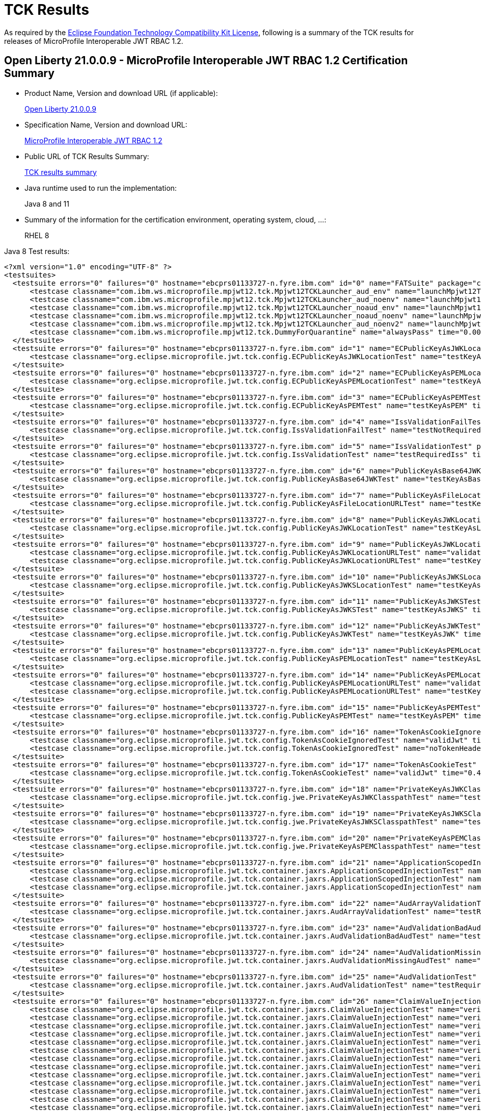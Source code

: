 :page-layout: certification
= TCK Results

As required by the https://www.eclipse.org/legal/tck.php[Eclipse Foundation Technology Compatibility Kit License], following is a summary of the TCK results for releases of MicroProfile Interoperable JWT RBAC 1.2.

== Open Liberty 21.0.0.9 - MicroProfile Interoperable JWT RBAC 1.2 Certification Summary

* Product Name, Version and download URL (if applicable):
+
https://repo1.maven.org/maven2/io/openliberty/openliberty-runtime/21.0.0.9/openliberty-runtime-21.0.0.9.zip[Open Liberty 21.0.0.9]

* Specification Name, Version and download URL:
+
link:https://download.eclipse.org/microprofile/microprofile-jwt-auth-1.2/microprofile-jwt-auth-spec-1.2.html[MicroProfile Interoperable JWT RBAC 1.2]

* Public URL of TCK Results Summary:
+
link:TCKResults.html[TCK results summary]

* Java runtime used to run the implementation:
+
Java 8 and 11

* Summary of the information for the certification environment, operating system, cloud, ...:
+
RHEL 8

Java 8 Test results:

[source,xml]
----
<?xml version="1.0" encoding="UTF-8" ?>
<testsuites>
  <testsuite errors="0" failures="0" hostname="ebcprs01133727-n.fyre.ibm.com" id="0" name="FATSuite" package="com.ibm.ws.microprofile.mpjwt12.tck" tests="6" time="547.883" timestamp="2021-08-28T17:16:49">
      <testcase classname="com.ibm.ws.microprofile.mpjwt12.tck.Mpjwt12TCKLauncher_aud_env" name="launchMpjwt12TCKLauncher_aud_env" time="193.52" />
      <testcase classname="com.ibm.ws.microprofile.mpjwt12.tck.Mpjwt12TCKLauncher_aud_noenv" name="launchMpjwt12TCKLauncher_aud_noenv" time="108.51" />
      <testcase classname="com.ibm.ws.microprofile.mpjwt12.tck.Mpjwt12TCKLauncher_noaud_env" name="launchMpjwt12TCKLauncher_noaud_env" time="40.09" />
      <testcase classname="com.ibm.ws.microprofile.mpjwt12.tck.Mpjwt12TCKLauncher_noaud_noenv" name="launchMpjwt12TCKLauncher_noaud_noenv" time="47.812" />
      <testcase classname="com.ibm.ws.microprofile.mpjwt12.tck.Mpjwt12TCKLauncher_aud_noenv2" name="launchMpjwt12TCKLauncher_aud_noenv2" time="35.826" />
      <testcase classname="com.ibm.ws.microprofile.mpjwt12.tck.DummyForQuarantine" name="alwaysPass" time="0.001" />
  </testsuite>
  <testsuite errors="0" failures="0" hostname="ebcprs01133727-n.fyre.ibm.com" id="1" name="ECPublicKeyAsJWKLocationTest" package="org.eclipse.microprofile.jwt.tck.config" tests="1" time="0.562" timestamp="28 Aug 2021 17:22:40 GMT">
      <testcase classname="org.eclipse.microprofile.jwt.tck.config.ECPublicKeyAsJWKLocationTest" name="testKeyAsLocation" time="0.562" />
  </testsuite>
  <testsuite errors="0" failures="0" hostname="ebcprs01133727-n.fyre.ibm.com" id="2" name="ECPublicKeyAsPEMLocationTest" package="org.eclipse.microprofile.jwt.tck.config" tests="1" time="0.296" timestamp="28 Aug 2021 17:22:40 GMT">
      <testcase classname="org.eclipse.microprofile.jwt.tck.config.ECPublicKeyAsPEMLocationTest" name="testKeyAsLocationResource" time="0.296" />
  </testsuite>
  <testsuite errors="0" failures="0" hostname="ebcprs01133727-n.fyre.ibm.com" id="3" name="ECPublicKeyAsPEMTest" package="org.eclipse.microprofile.jwt.tck.config" tests="1" time="0.297" timestamp="28 Aug 2021 17:22:40 GMT">
      <testcase classname="org.eclipse.microprofile.jwt.tck.config.ECPublicKeyAsPEMTest" name="testKeyAsPEM" time="0.297" />
  </testsuite>
  <testsuite errors="0" failures="0" hostname="ebcprs01133727-n.fyre.ibm.com" id="4" name="IssValidationFailTest" package="org.eclipse.microprofile.jwt.tck.config" tests="1" time="6.811" timestamp="28 Aug 2021 17:24:54 GMT">
      <testcase classname="org.eclipse.microprofile.jwt.tck.config.IssValidationFailTest" name="testNotRequiredIssMismatchFailure" time="6.811" />
  </testsuite>
  <testsuite errors="0" failures="0" hostname="ebcprs01133727-n.fyre.ibm.com" id="5" name="IssValidationTest" package="org.eclipse.microprofile.jwt.tck.config" tests="1" time="3.514" timestamp="28 Aug 2021 17:23:42 GMT">
      <testcase classname="org.eclipse.microprofile.jwt.tck.config.IssValidationTest" name="testRequiredIss" time="3.514" />
  </testsuite>
  <testsuite errors="0" failures="0" hostname="ebcprs01133727-n.fyre.ibm.com" id="6" name="PublicKeyAsBase64JWKTest" package="org.eclipse.microprofile.jwt.tck.config" tests="1" time="0.376" timestamp="28 Aug 2021 17:22:40 GMT">
      <testcase classname="org.eclipse.microprofile.jwt.tck.config.PublicKeyAsBase64JWKTest" name="testKeyAsBase64JWK" time="0.376" />
  </testsuite>
  <testsuite errors="0" failures="0" hostname="ebcprs01133727-n.fyre.ibm.com" id="7" name="PublicKeyAsFileLocationURLTest" package="org.eclipse.microprofile.jwt.tck.config" tests="1" time="0.400" timestamp="28 Aug 2021 17:22:40 GMT">
      <testcase classname="org.eclipse.microprofile.jwt.tck.config.PublicKeyAsFileLocationURLTest" name="testKeyAsLocationUrl" time="0.400" />
  </testsuite>
  <testsuite errors="0" failures="0" hostname="ebcprs01133727-n.fyre.ibm.com" id="8" name="PublicKeyAsJWKLocationTest" package="org.eclipse.microprofile.jwt.tck.config" tests="1" time="0.389" timestamp="28 Aug 2021 17:22:40 GMT">
      <testcase classname="org.eclipse.microprofile.jwt.tck.config.PublicKeyAsJWKLocationTest" name="testKeyAsLocation" time="0.389" />
  </testsuite>
  <testsuite errors="0" failures="0" hostname="ebcprs01133727-n.fyre.ibm.com" id="9" name="PublicKeyAsJWKLocationURLTest" package="org.eclipse.microprofile.jwt.tck.config" tests="2" time="14.517" timestamp="28 Aug 2021 17:25:54 GMT">
      <testcase classname="org.eclipse.microprofile.jwt.tck.config.PublicKeyAsJWKLocationURLTest" name="validateLocationUrlContents" time="7.456" />
      <testcase classname="org.eclipse.microprofile.jwt.tck.config.PublicKeyAsJWKLocationURLTest" name="testKeyAsLocationUrl" time="7.061" />
  </testsuite>
  <testsuite errors="0" failures="0" hostname="ebcprs01133727-n.fyre.ibm.com" id="10" name="PublicKeyAsJWKSLocationTest" package="org.eclipse.microprofile.jwt.tck.config" tests="1" time="0.453" timestamp="28 Aug 2021 17:22:40 GMT">
      <testcase classname="org.eclipse.microprofile.jwt.tck.config.PublicKeyAsJWKSLocationTest" name="testKeyAsLocation" time="0.453" />
  </testsuite>
  <testsuite errors="0" failures="0" hostname="ebcprs01133727-n.fyre.ibm.com" id="11" name="PublicKeyAsJWKSTest" package="org.eclipse.microprofile.jwt.tck.config" tests="1" time="0.405" timestamp="28 Aug 2021 17:22:40 GMT">
      <testcase classname="org.eclipse.microprofile.jwt.tck.config.PublicKeyAsJWKSTest" name="testKeyAsJWKS" time="0.405" />
  </testsuite>
  <testsuite errors="0" failures="0" hostname="ebcprs01133727-n.fyre.ibm.com" id="12" name="PublicKeyAsJWKTest" package="org.eclipse.microprofile.jwt.tck.config" tests="1" time="0.426" timestamp="28 Aug 2021 17:22:40 GMT">
      <testcase classname="org.eclipse.microprofile.jwt.tck.config.PublicKeyAsJWKTest" name="testKeyAsJWK" time="0.426" />
  </testsuite>
  <testsuite errors="0" failures="0" hostname="ebcprs01133727-n.fyre.ibm.com" id="13" name="PublicKeyAsPEMLocationTest" package="org.eclipse.microprofile.jwt.tck.config" tests="1" time="11.225" timestamp="28 Aug 2021 17:22:40 GMT">
      <testcase classname="org.eclipse.microprofile.jwt.tck.config.PublicKeyAsPEMLocationTest" name="testKeyAsLocationResource" time="11.225" />
  </testsuite>
  <testsuite errors="0" failures="0" hostname="ebcprs01133727-n.fyre.ibm.com" id="14" name="PublicKeyAsPEMLocationURLTest" package="org.eclipse.microprofile.jwt.tck.config" tests="2" time="1.012" timestamp="28 Aug 2021 17:22:40 GMT">
      <testcase classname="org.eclipse.microprofile.jwt.tck.config.PublicKeyAsPEMLocationURLTest" name="validateLocationUrlContents" time="0.358" />
      <testcase classname="org.eclipse.microprofile.jwt.tck.config.PublicKeyAsPEMLocationURLTest" name="testKeyAsLocationUrl" time="0.654" />
  </testsuite>
  <testsuite errors="0" failures="0" hostname="ebcprs01133727-n.fyre.ibm.com" id="15" name="PublicKeyAsPEMTest" package="org.eclipse.microprofile.jwt.tck.config" tests="1" time="0.362" timestamp="28 Aug 2021 17:22:40 GMT">
      <testcase classname="org.eclipse.microprofile.jwt.tck.config.PublicKeyAsPEMTest" name="testKeyAsPEM" time="0.362" />
  </testsuite>
  <testsuite errors="0" failures="0" hostname="ebcprs01133727-n.fyre.ibm.com" id="16" name="TokenAsCookieIgnoredTest" package="org.eclipse.microprofile.jwt.tck.config" tests="2" time="0.760" timestamp="28 Aug 2021 17:22:40 GMT">
      <testcase classname="org.eclipse.microprofile.jwt.tck.config.TokenAsCookieIgnoredTest" name="validJwt" time="0.256" />
      <testcase classname="org.eclipse.microprofile.jwt.tck.config.TokenAsCookieIgnoredTest" name="noTokenHeaderSetToCookie" time="0.504" />
  </testsuite>
  <testsuite errors="0" failures="0" hostname="ebcprs01133727-n.fyre.ibm.com" id="17" name="TokenAsCookieTest" package="org.eclipse.microprofile.jwt.tck.config" tests="1" time="0.420" timestamp="28 Aug 2021 17:22:40 GMT">
      <testcase classname="org.eclipse.microprofile.jwt.tck.config.TokenAsCookieTest" name="validJwt" time="0.420" />
  </testsuite>
  <testsuite errors="0" failures="0" hostname="ebcprs01133727-n.fyre.ibm.com" id="18" name="PrivateKeyAsJWKClasspathTest" package="org.eclipse.microprofile.jwt.tck.config.jwe" tests="1" time="0.389" timestamp="28 Aug 2021 17:22:40 GMT">
      <testcase classname="org.eclipse.microprofile.jwt.tck.config.jwe.PrivateKeyAsJWKClasspathTest" name="testKeyAsLocation" time="0.389" />
  </testsuite>
  <testsuite errors="0" failures="0" hostname="ebcprs01133727-n.fyre.ibm.com" id="19" name="PrivateKeyAsJWKSClasspathTest" package="org.eclipse.microprofile.jwt.tck.config.jwe" tests="1" time="0.348" timestamp="28 Aug 2021 17:22:40 GMT">
      <testcase classname="org.eclipse.microprofile.jwt.tck.config.jwe.PrivateKeyAsJWKSClasspathTest" name="testKeyAsLocation" time="0.348" />
  </testsuite>
  <testsuite errors="0" failures="0" hostname="ebcprs01133727-n.fyre.ibm.com" id="20" name="PrivateKeyAsPEMClasspathTest" package="org.eclipse.microprofile.jwt.tck.config.jwe" tests="1" time="0.445" timestamp="28 Aug 2021 17:22:40 GMT">
      <testcase classname="org.eclipse.microprofile.jwt.tck.config.jwe.PrivateKeyAsPEMClasspathTest" name="testKeyAsLocationResource" time="0.445" />
  </testsuite>
  <testsuite errors="0" failures="0" hostname="ebcprs01133727-n.fyre.ibm.com" id="21" name="ApplicationScopedInjectionTest" package="org.eclipse.microprofile.jwt.tck.container.jaxrs" tests="3" time="0.979" timestamp="28 Aug 2021 17:20:28 GMT">
      <testcase classname="org.eclipse.microprofile.jwt.tck.container.jaxrs.ApplicationScopedInjectionTest" name="verifyInjectedRawTokenJwt" time="0.244" />
      <testcase classname="org.eclipse.microprofile.jwt.tck.container.jaxrs.ApplicationScopedInjectionTest" name="verifyInjectedRawTokenClaimValue" time="0.393" />
      <testcase classname="org.eclipse.microprofile.jwt.tck.container.jaxrs.ApplicationScopedInjectionTest" name="verifyInjectedRawToken1Provider" time="0.342" />
  </testsuite>
  <testsuite errors="0" failures="0" hostname="ebcprs01133727-n.fyre.ibm.com" id="22" name="AudArrayValidationTest" package="org.eclipse.microprofile.jwt.tck.container.jaxrs" tests="1" time="2.735" timestamp="28 Aug 2021 17:24:54 GMT">
      <testcase classname="org.eclipse.microprofile.jwt.tck.container.jaxrs.AudArrayValidationTest" name="testRequiredAudMatch" time="2.735" />
  </testsuite>
  <testsuite errors="0" failures="0" hostname="ebcprs01133727-n.fyre.ibm.com" id="23" name="AudValidationBadAudTest" package="org.eclipse.microprofile.jwt.tck.container.jaxrs" tests="1" time="0.254" timestamp="28 Aug 2021 17:24:54 GMT">
      <testcase classname="org.eclipse.microprofile.jwt.tck.container.jaxrs.AudValidationBadAudTest" name="testRequiredAudMismatchFailure" time="0.254" />
  </testsuite>
  <testsuite errors="0" failures="0" hostname="ebcprs01133727-n.fyre.ibm.com" id="24" name="AudValidationMissingAudTest" package="org.eclipse.microprofile.jwt.tck.container.jaxrs" tests="1" time="0.318" timestamp="28 Aug 2021 17:24:54 GMT">
      <testcase classname="org.eclipse.microprofile.jwt.tck.container.jaxrs.AudValidationMissingAudTest" name="testRequiredAudMissingFailure" time="0.318" />
  </testsuite>
  <testsuite errors="0" failures="0" hostname="ebcprs01133727-n.fyre.ibm.com" id="25" name="AudValidationTest" package="org.eclipse.microprofile.jwt.tck.container.jaxrs" tests="1" time="0.349" timestamp="28 Aug 2021 17:24:54 GMT">
      <testcase classname="org.eclipse.microprofile.jwt.tck.container.jaxrs.AudValidationTest" name="testRequiredAudMatch" time="0.349" />
  </testsuite>
  <testsuite errors="0" failures="0" hostname="ebcprs01133727-n.fyre.ibm.com" id="26" name="ClaimValueInjectionTest" package="org.eclipse.microprofile.jwt.tck.container.jaxrs" tests="19" time="15.992" timestamp="28 Aug 2021 17:20:28 GMT">
      <testcase classname="org.eclipse.microprofile.jwt.tck.container.jaxrs.ClaimValueInjectionTest" name="verifyIssuerClaim" time="0.177" />
      <testcase classname="org.eclipse.microprofile.jwt.tck.container.jaxrs.ClaimValueInjectionTest" name="verifyInjectedOptionalCustomMissing" time="0.160" />
      <testcase classname="org.eclipse.microprofile.jwt.tck.container.jaxrs.ClaimValueInjectionTest" name="verifyInjectedCustomString" time="0.209" />
      <testcase classname="org.eclipse.microprofile.jwt.tck.container.jaxrs.ClaimValueInjectionTest" name="verifyIssuerStandardClaim" time="0.155" />
      <testcase classname="org.eclipse.microprofile.jwt.tck.container.jaxrs.ClaimValueInjectionTest" name="verifyInjectedCustomBoolean" time="0.219" />
      <testcase classname="org.eclipse.microprofile.jwt.tck.container.jaxrs.ClaimValueInjectionTest" name="verifyInjectedRawToken" time="0.185" />
      <testcase classname="org.eclipse.microprofile.jwt.tck.container.jaxrs.ClaimValueInjectionTest" name="verifyInjectedSubjectStandard" time="0.176" />
      <testcase classname="org.eclipse.microprofile.jwt.tck.container.jaxrs.ClaimValueInjectionTest" name="verifyInjectedIssuedAtStandard" time="0.184" />
      <testcase classname="org.eclipse.microprofile.jwt.tck.container.jaxrs.ClaimValueInjectionTest" name="verifyInjectedJTI" time="0.205" />
      <testcase classname="org.eclipse.microprofile.jwt.tck.container.jaxrs.ClaimValueInjectionTest" name="verifyInjectedCustomDouble" time="0.182" />
      <testcase classname="org.eclipse.microprofile.jwt.tck.container.jaxrs.ClaimValueInjectionTest" name="verifyInjectedRawTokenStandard" time="0.172" />
      <testcase classname="org.eclipse.microprofile.jwt.tck.container.jaxrs.ClaimValueInjectionTest" name="verifyInjectedJTIStandard" time="0.199" />
      <testcase classname="org.eclipse.microprofile.jwt.tck.container.jaxrs.ClaimValueInjectionTest" name="verifyInjectedAudience" time="12.641" />
      <testcase classname="org.eclipse.microprofile.jwt.tck.container.jaxrs.ClaimValueInjectionTest" name="verifyInjectedCustomInteger" time="0.177" />
      <testcase classname="org.eclipse.microprofile.jwt.tck.container.jaxrs.ClaimValueInjectionTest" name="verifyInjectedAuthTimeStandard" time="0.198" />
      <testcase classname="org.eclipse.microprofile.jwt.tck.container.jaxrs.ClaimValueInjectionTest" name="verifyInjectedIssuedAt" time="0.176" />
      <testcase classname="org.eclipse.microprofile.jwt.tck.container.jaxrs.ClaimValueInjectionTest" name="verifyInjectedOptionalSubject" time="0.177" />
      <testcase classname="org.eclipse.microprofile.jwt.tck.container.jaxrs.ClaimValueInjectionTest" name="verifyInjectedOptionalAuthTime" time="0.179" />
      <testcase classname="org.eclipse.microprofile.jwt.tck.container.jaxrs.ClaimValueInjectionTest" name="verifyInjectedAudienceStandard" time="0.221" />
  </testsuite>
  <testsuite errors="0" failures="0" hostname="ebcprs01133727-n.fyre.ibm.com" id="27" name="CookieTokenTest" package="org.eclipse.microprofile.jwt.tck.container.jaxrs" tests="5" time="0.941" timestamp="28 Aug 2021 17:22:40 GMT">
      <testcase classname="org.eclipse.microprofile.jwt.tck.container.jaxrs.CookieTokenTest" name="emptyCookie" time="0.145" />
      <testcase classname="org.eclipse.microprofile.jwt.tck.container.jaxrs.CookieTokenTest" name="validCookieJwt" time="0.257" />
      <testcase classname="org.eclipse.microprofile.jwt.tck.container.jaxrs.CookieTokenTest" name="wrongCookieName" time="0.093" />
      <testcase classname="org.eclipse.microprofile.jwt.tck.container.jaxrs.CookieTokenTest" name="ignoreHeaderIfCookieSet" time="0.337" />
      <testcase classname="org.eclipse.microprofile.jwt.tck.container.jaxrs.CookieTokenTest" name="expiredCookie" time="0.109" />
  </testsuite>
  <testsuite errors="0" failures="0" hostname="ebcprs01133727-n.fyre.ibm.com" id="28" name="EmptyTokenTest" package="org.eclipse.microprofile.jwt.tck.container.jaxrs" tests="3" time="0.558" timestamp="28 Aug 2021 17:22:40 GMT">
      <testcase classname="org.eclipse.microprofile.jwt.tck.container.jaxrs.EmptyTokenTest" name="invalidToken" time="0.173" />
      <testcase classname="org.eclipse.microprofile.jwt.tck.container.jaxrs.EmptyTokenTest" name="validToken" time="0.284" />
      <testcase classname="org.eclipse.microprofile.jwt.tck.container.jaxrs.EmptyTokenTest" name="emptyToken" time="0.101" />
  </testsuite>
  <testsuite errors="0" failures="0" hostname="ebcprs01133727-n.fyre.ibm.com" id="29" name="InvalidTokenTest" package="org.eclipse.microprofile.jwt.tck.container.jaxrs" tests="4" time="1.513" timestamp="28 Aug 2021 17:20:28 GMT">
      <testcase classname="org.eclipse.microprofile.jwt.tck.container.jaxrs.InvalidTokenTest" name="callEchoBadSigner" time="0.726" />
      <testcase classname="org.eclipse.microprofile.jwt.tck.container.jaxrs.InvalidTokenTest" name="callEchoBadSignerAlg" time="0.118" />
      <testcase classname="org.eclipse.microprofile.jwt.tck.container.jaxrs.InvalidTokenTest" name="callEchoBadIssuer" time="0.559" />
      <testcase classname="org.eclipse.microprofile.jwt.tck.container.jaxrs.InvalidTokenTest" name="callEchoExpiredToken" time="0.110" />
  </testsuite>
  <testsuite errors="0" failures="0" hostname="ebcprs01133727-n.fyre.ibm.com" id="30" name="JsonValueInjectionTest" package="org.eclipse.microprofile.jwt.tck.container.jaxrs" tests="21" time="4.145" timestamp="28 Aug 2021 17:20:28 GMT">
      <testcase classname="org.eclipse.microprofile.jwt.tck.container.jaxrs.JsonValueInjectionTest" name="verifyInjectedCustomInteger2" time="0.184" />
      <testcase classname="org.eclipse.microprofile.jwt.tck.container.jaxrs.JsonValueInjectionTest" name="verifyInjectedCustomString2" time="0.233" />
      <testcase classname="org.eclipse.microprofile.jwt.tck.container.jaxrs.JsonValueInjectionTest" name="verifyInjectedIssuedAt2" time="0.176" />
      <testcase classname="org.eclipse.microprofile.jwt.tck.container.jaxrs.JsonValueInjectionTest" name="verifyInjectedJTI" time="0.147" />
      <testcase classname="org.eclipse.microprofile.jwt.tck.container.jaxrs.JsonValueInjectionTest" name="verifyIssuerClaim2" time="0.172" />
      <testcase classname="org.eclipse.microprofile.jwt.tck.container.jaxrs.JsonValueInjectionTest" name="verifyInjectedCustomString" time="0.186" />
      <testcase classname="org.eclipse.microprofile.jwt.tck.container.jaxrs.JsonValueInjectionTest" name="verifyInjectedAuthTime" time="0.244" />
      <testcase classname="org.eclipse.microprofile.jwt.tck.container.jaxrs.JsonValueInjectionTest" name="verifyIssuerClaim" time="0.148" />
      <testcase classname="org.eclipse.microprofile.jwt.tck.container.jaxrs.JsonValueInjectionTest" name="verifyInjectedAuthTime2" time="0.243" />
      <testcase classname="org.eclipse.microprofile.jwt.tck.container.jaxrs.JsonValueInjectionTest" name="verifyInjectedRawToken" time="0.171" />
      <testcase classname="org.eclipse.microprofile.jwt.tck.container.jaxrs.JsonValueInjectionTest" name="verifyInjectedCustomDouble2" time="0.208" />
      <testcase classname="org.eclipse.microprofile.jwt.tck.container.jaxrs.JsonValueInjectionTest" name="verifyInjectedCustomStringArray" time="0.140" />
      <testcase classname="org.eclipse.microprofile.jwt.tck.container.jaxrs.JsonValueInjectionTest" name="verifyInjectedCustomIntegerArray" time="0.176" />
      <testcase classname="org.eclipse.microprofile.jwt.tck.container.jaxrs.JsonValueInjectionTest" name="verifyInjectedAudience" time="0.321" />
      <testcase classname="org.eclipse.microprofile.jwt.tck.container.jaxrs.JsonValueInjectionTest" name="verifyInjectedRawToken2" time="0.193" />
      <testcase classname="org.eclipse.microprofile.jwt.tck.container.jaxrs.JsonValueInjectionTest" name="verifyInjectedJTI2" time="0.210" />
      <testcase classname="org.eclipse.microprofile.jwt.tck.container.jaxrs.JsonValueInjectionTest" name="verifyInjectedAudience2" time="0.322" />
      <testcase classname="org.eclipse.microprofile.jwt.tck.container.jaxrs.JsonValueInjectionTest" name="verifyInjectedCustomDouble" time="0.195" />
      <testcase classname="org.eclipse.microprofile.jwt.tck.container.jaxrs.JsonValueInjectionTest" name="verifyInjectedCustomDoubleArray" time="0.170" />
      <testcase classname="org.eclipse.microprofile.jwt.tck.container.jaxrs.JsonValueInjectionTest" name="verifyInjectedIssuedAt" time="0.140" />
      <testcase classname="org.eclipse.microprofile.jwt.tck.container.jaxrs.JsonValueInjectionTest" name="verifyInjectedCustomInteger" time="0.166" />
  </testsuite>
  <testsuite errors="0" failures="0" hostname="ebcprs01133727-n.fyre.ibm.com" id="31" name="PrimitiveInjectionTest" package="org.eclipse.microprofile.jwt.tck.container.jaxrs" tests="11" time="1.723" timestamp="28 Aug 2021 17:20:28 GMT">
      <testcase classname="org.eclipse.microprofile.jwt.tck.container.jaxrs.PrimitiveInjectionTest" name="verifyInjectedGroups" time="0.135" />
      <testcase classname="org.eclipse.microprofile.jwt.tck.container.jaxrs.PrimitiveInjectionTest" name="verifyInjectedJTI" time="0.139" />
      <testcase classname="org.eclipse.microprofile.jwt.tck.container.jaxrs.PrimitiveInjectionTest" name="verifyInjectedCustomString" time="0.130" />
      <testcase classname="org.eclipse.microprofile.jwt.tck.container.jaxrs.PrimitiveInjectionTest" name="verifyInjectedIssuedAt" time="0.153" />
      <testcase classname="org.eclipse.microprofile.jwt.tck.container.jaxrs.PrimitiveInjectionTest" name="verifyInjectedUPN" time="0.135" />
      <testcase classname="org.eclipse.microprofile.jwt.tck.container.jaxrs.PrimitiveInjectionTest" name="verifyInjectedSUB" time="0.132" />
      <testcase classname="org.eclipse.microprofile.jwt.tck.container.jaxrs.PrimitiveInjectionTest" name="verifyIssuerClaim" time="0.151" />
      <testcase classname="org.eclipse.microprofile.jwt.tck.container.jaxrs.PrimitiveInjectionTest" name="verifyInjectedExpiration" time="0.132" />
      <testcase classname="org.eclipse.microprofile.jwt.tck.container.jaxrs.PrimitiveInjectionTest" name="verifyInjectedRawToken" time="0.174" />
      <testcase classname="org.eclipse.microprofile.jwt.tck.container.jaxrs.PrimitiveInjectionTest" name="verifyInjectedAudience" time="0.290" />
      <testcase classname="org.eclipse.microprofile.jwt.tck.container.jaxrs.PrimitiveInjectionTest" name="verifyInjectedCustomBoolean" time="0.152" />
  </testsuite>
  <testsuite errors="0" failures="0" hostname="ebcprs01133727-n.fyre.ibm.com" id="32" name="PrincipalInjectionTest" package="org.eclipse.microprofile.jwt.tck.container.jaxrs" tests="1" time="0.384" timestamp="28 Aug 2021 17:20:28 GMT">
      <testcase classname="org.eclipse.microprofile.jwt.tck.container.jaxrs.PrincipalInjectionTest" name="verifyInjectedPrincipal" time="0.384" />
  </testsuite>
  <testsuite errors="0" failures="0" hostname="ebcprs01133727-n.fyre.ibm.com" id="33" name="ProviderInjectionTest" package="org.eclipse.microprofile.jwt.tck.container.jaxrs" tests="21" time="2.867" timestamp="28 Aug 2021 17:20:28 GMT">
      <testcase classname="org.eclipse.microprofile.jwt.tck.container.jaxrs.ProviderInjectionTest" name="verifyInjectedIssuedAt2" time="0.136" />
      <testcase classname="org.eclipse.microprofile.jwt.tck.container.jaxrs.ProviderInjectionTest" name="verifyInjectedRawToken2" time="0.116" />
      <testcase classname="org.eclipse.microprofile.jwt.tck.container.jaxrs.ProviderInjectionTest" name="verifyInjectedOptionalSubject" time="0.124" />
      <testcase classname="org.eclipse.microprofile.jwt.tck.container.jaxrs.ProviderInjectionTest" name="verifyInjectedCustomInteger" time="0.162" />
      <testcase classname="org.eclipse.microprofile.jwt.tck.container.jaxrs.ProviderInjectionTest" name="verifyInjectedJTI2" time="0.124" />
      <testcase classname="org.eclipse.microprofile.jwt.tck.container.jaxrs.ProviderInjectionTest" name="verifyIssuerClaim" time="0.128" />
      <testcase classname="org.eclipse.microprofile.jwt.tck.container.jaxrs.ProviderInjectionTest" name="verifyInjectedCustomString2" time="0.150" />
      <testcase classname="org.eclipse.microprofile.jwt.tck.container.jaxrs.ProviderInjectionTest" name="verifyInjectedOptionalSubject2" time="0.122" />
      <testcase classname="org.eclipse.microprofile.jwt.tck.container.jaxrs.ProviderInjectionTest" name="verifyInjectedRawToken" time="0.121" />
      <testcase classname="org.eclipse.microprofile.jwt.tck.container.jaxrs.ProviderInjectionTest" name="verifyInjectedCustomString" time="0.121" />
      <testcase classname="org.eclipse.microprofile.jwt.tck.container.jaxrs.ProviderInjectionTest" name="verifyInjectedIssuedAt" time="0.128" />
      <testcase classname="org.eclipse.microprofile.jwt.tck.container.jaxrs.ProviderInjectionTest" name="verifyInjectedCustomInteger2" time="0.148" />
      <testcase classname="org.eclipse.microprofile.jwt.tck.container.jaxrs.ProviderInjectionTest" name="verifyInjectedOptionalCustomMissing" time="0.112" />
      <testcase classname="org.eclipse.microprofile.jwt.tck.container.jaxrs.ProviderInjectionTest" name="verifyInjectedCustomDouble" time="0.133" />
      <testcase classname="org.eclipse.microprofile.jwt.tck.container.jaxrs.ProviderInjectionTest" name="verifyInjectedAudience2" time="0.146" />
      <testcase classname="org.eclipse.microprofile.jwt.tck.container.jaxrs.ProviderInjectionTest" name="verifyInjectedAudience" time="0.253" />
      <testcase classname="org.eclipse.microprofile.jwt.tck.container.jaxrs.ProviderInjectionTest" name="verifyInjectedOptionalAuthTime" time="0.117" />
      <testcase classname="org.eclipse.microprofile.jwt.tck.container.jaxrs.ProviderInjectionTest" name="verifyInjectedJTI" time="0.111" />
      <testcase classname="org.eclipse.microprofile.jwt.tck.container.jaxrs.ProviderInjectionTest" name="verifyInjectedOptionalAuthTime2" time="0.112" />
      <testcase classname="org.eclipse.microprofile.jwt.tck.container.jaxrs.ProviderInjectionTest" name="verifyInjectedCustomDouble2" time="0.139" />
      <testcase classname="org.eclipse.microprofile.jwt.tck.container.jaxrs.ProviderInjectionTest" name="verifyIssuerClaim2" time="0.164" />
  </testsuite>
  <testsuite errors="0" failures="0" hostname="ebcprs01133727-n.fyre.ibm.com" id="34" name="RequiredClaimsTest" package="org.eclipse.microprofile.jwt.tck.container.jaxrs" tests="11" time="2.122" timestamp="28 Aug 2021 17:23:42 GMT">
      <testcase classname="org.eclipse.microprofile.jwt.tck.container.jaxrs.RequiredClaimsTest" name="verifyTokenWithoutExpiration" time="0.165" />
      <testcase classname="org.eclipse.microprofile.jwt.tck.container.jaxrs.RequiredClaimsTest" name="verifyExpiration" time="0.154" />
      <testcase classname="org.eclipse.microprofile.jwt.tck.container.jaxrs.RequiredClaimsTest" name="verifyIssuerClaim" time="0.202" />
      <testcase classname="org.eclipse.microprofile.jwt.tck.container.jaxrs.RequiredClaimsTest" name="verifyAudience" time="0.269" />
      <testcase classname="org.eclipse.microprofile.jwt.tck.container.jaxrs.RequiredClaimsTest" name="verifyIssuedAt" time="0.215" />
      <testcase classname="org.eclipse.microprofile.jwt.tck.container.jaxrs.RequiredClaimsTest" name="verifySubClaim" time="0.142" />
      <testcase classname="org.eclipse.microprofile.jwt.tck.container.jaxrs.RequiredClaimsTest" name="verifyOptionalAudience" time="0.124" />
      <testcase classname="org.eclipse.microprofile.jwt.tck.container.jaxrs.RequiredClaimsTest" name="verifyTokenWithIatOlderThanExp" time="0.304" />
      <testcase classname="org.eclipse.microprofile.jwt.tck.container.jaxrs.RequiredClaimsTest" name="verifyTokenWithoutName" time="0.304" />
      <testcase classname="org.eclipse.microprofile.jwt.tck.container.jaxrs.RequiredClaimsTest" name="verifyJTI" time="0.116" />
      <testcase classname="org.eclipse.microprofile.jwt.tck.container.jaxrs.RequiredClaimsTest" name="verifyUPN" time="0.127" />
  </testsuite>
  <testsuite errors="0" failures="0" hostname="ebcprs01133727-n.fyre.ibm.com" id="35" name="RolesAllowedTest" package="org.eclipse.microprofile.jwt.tck.container.jaxrs" tests="15" time="1.645" timestamp="28 Aug 2021 17:20:28 GMT">
      <testcase classname="org.eclipse.microprofile.jwt.tck.container.jaxrs.RolesAllowedTest" name="callHeartbeat" time="0.066" />
      <testcase classname="org.eclipse.microprofile.jwt.tck.container.jaxrs.RolesAllowedTest" name="getInjectedPrincipal" time="0.109" />
      <testcase classname="org.eclipse.microprofile.jwt.tck.container.jaxrs.RolesAllowedTest" name="echoWithToken2" time="0.123" />
      <testcase classname="org.eclipse.microprofile.jwt.tck.container.jaxrs.RolesAllowedTest" name="callEcho" time="0.244" />
      <testcase classname="org.eclipse.microprofile.jwt.tck.container.jaxrs.RolesAllowedTest" name="checkIsUserInRoleToken2" time="0.125" />
      <testcase classname="org.eclipse.microprofile.jwt.tck.container.jaxrs.RolesAllowedTest" name="echoNeedsToken2Role" time="0.134" />
      <testcase classname="org.eclipse.microprofile.jwt.tck.container.jaxrs.RolesAllowedTest" name="callEcho2" time="0.096" />
      <testcase classname="org.eclipse.microprofile.jwt.tck.container.jaxrs.RolesAllowedTest" name="checkIsUserInRole" time="0.120" />
      <testcase classname="org.eclipse.microprofile.jwt.tck.container.jaxrs.RolesAllowedTest" name="noTokenHeaderSetToCookie" time="0.148" />
      <testcase classname="org.eclipse.microprofile.jwt.tck.container.jaxrs.RolesAllowedTest" name="callEchoNoGroups" time="0.118" />
      <testcase classname="org.eclipse.microprofile.jwt.tck.container.jaxrs.RolesAllowedTest" name="callEchoSignEncryptToken" time="0.069" />
      <testcase classname="org.eclipse.microprofile.jwt.tck.container.jaxrs.RolesAllowedTest" name="getPrincipalClass" time="0.121" />
      <testcase classname="org.eclipse.microprofile.jwt.tck.container.jaxrs.RolesAllowedTest" name="callEchoSignToken" time="0.090" />
      <testcase classname="org.eclipse.microprofile.jwt.tck.container.jaxrs.RolesAllowedTest" name="callEchoNoAuth" time="0.042" />
      <testcase classname="org.eclipse.microprofile.jwt.tck.container.jaxrs.RolesAllowedTest" name="callEchoBASIC" time="0.040" />
  </testsuite>
  <testsuite errors="0" failures="0" hostname="ebcprs01133727-n.fyre.ibm.com" id="36" name="RsaKeySignatureTest" package="org.eclipse.microprofile.jwt.tck.container.jaxrs" tests="1" time="0.437" timestamp="28 Aug 2021 17:22:40 GMT">
      <testcase classname="org.eclipse.microprofile.jwt.tck.container.jaxrs.RsaKeySignatureTest" name="callEcho" time="0.437" />
  </testsuite>
  <testsuite errors="0" failures="0" hostname="ebcprs01133727-n.fyre.ibm.com" id="37" name="UnsecuredPingTest" package="org.eclipse.microprofile.jwt.tck.container.jaxrs" tests="1" time="5.139" timestamp="28 Aug 2021 17:23:42 GMT">
      <testcase classname="org.eclipse.microprofile.jwt.tck.container.jaxrs.UnsecuredPingTest" name="callEchoNoAuth" time="5.139" />
  </testsuite>
  <testsuite errors="0" failures="0" hostname="ebcprs01133727-n.fyre.ibm.com" id="38" name="RolesAllowedSignEncryptTest" package="org.eclipse.microprofile.jwt.tck.container.jaxrs.jwe" tests="14" time="1.688" timestamp="28 Aug 2021 17:20:28 GMT">
      <testcase classname="org.eclipse.microprofile.jwt.tck.container.jaxrs.jwe.RolesAllowedSignEncryptTest" name="getPrincipalClass" time="0.098" />
      <testcase classname="org.eclipse.microprofile.jwt.tck.container.jaxrs.jwe.RolesAllowedSignEncryptTest" name="checkIsUserInRoleToken2" time="0.204" />
      <testcase classname="org.eclipse.microprofile.jwt.tck.container.jaxrs.jwe.RolesAllowedSignEncryptTest" name="callEchoBASIC" time="0.042" />
      <testcase classname="org.eclipse.microprofile.jwt.tck.container.jaxrs.jwe.RolesAllowedSignEncryptTest" name="callEchoWithoutCty" time="0.140" />
      <testcase classname="org.eclipse.microprofile.jwt.tck.container.jaxrs.jwe.RolesAllowedSignEncryptTest" name="callEchoNoAuth" time="0.040" />
      <testcase classname="org.eclipse.microprofile.jwt.tck.container.jaxrs.jwe.RolesAllowedSignEncryptTest" name="callEchoSignEncryptToken" time="0.087" />
      <testcase classname="org.eclipse.microprofile.jwt.tck.container.jaxrs.jwe.RolesAllowedSignEncryptTest" name="checkIsUserInRole" time="0.105" />
      <testcase classname="org.eclipse.microprofile.jwt.tck.container.jaxrs.jwe.RolesAllowedSignEncryptTest" name="echoNeedsToken2Role" time="0.192" />
      <testcase classname="org.eclipse.microprofile.jwt.tck.container.jaxrs.jwe.RolesAllowedSignEncryptTest" name="getInjectedPrincipal" time="0.113" />
      <testcase classname="org.eclipse.microprofile.jwt.tck.container.jaxrs.jwe.RolesAllowedSignEncryptTest" name="echoWithToken2" time="0.189" />
      <testcase classname="org.eclipse.microprofile.jwt.tck.container.jaxrs.jwe.RolesAllowedSignEncryptTest" name="callHeartbeat" time="0.027" />
      <testcase classname="org.eclipse.microprofile.jwt.tck.container.jaxrs.jwe.RolesAllowedSignEncryptTest" name="callEcho" time="0.243" />
      <testcase classname="org.eclipse.microprofile.jwt.tck.container.jaxrs.jwe.RolesAllowedSignEncryptTest" name="callEcho2" time="0.094" />
      <testcase classname="org.eclipse.microprofile.jwt.tck.container.jaxrs.jwe.RolesAllowedSignEncryptTest" name="callEchoSignToken" time="0.114" />
  </testsuite>
  <testsuite errors="0" failures="0" hostname="ebcprs01133727-n.fyre.ibm.com" id="39" name="TokenUtilsEncryptTest" package="org.eclipse.microprofile.jwt.tck.util" tests="8" time="0.714" timestamp="28 Aug 2021 17:24:54 GMT">
      <testcase classname="org.eclipse.microprofile.jwt.tck.util.TokenUtilsEncryptTest" name="testFailIssuer" time="0.025" />
      <testcase classname="org.eclipse.microprofile.jwt.tck.util.TokenUtilsEncryptTest" name="testExpGrace" time="0.052" />
      <testcase classname="org.eclipse.microprofile.jwt.tck.util.TokenUtilsEncryptTest" name="testFailJustExpired" time="0.027" />
      <testcase classname="org.eclipse.microprofile.jwt.tck.util.TokenUtilsEncryptTest" name="testValidToken" time="0.025" />
      <testcase classname="org.eclipse.microprofile.jwt.tck.util.TokenUtilsEncryptTest" name="testFailAlgorithm" time="0.028" />
      <testcase classname="org.eclipse.microprofile.jwt.tck.util.TokenUtilsEncryptTest" name="testFailEncryption" time="0.500" />
      <testcase classname="org.eclipse.microprofile.jwt.tck.util.TokenUtilsEncryptTest" name="testValidateSignedToken" time="0.027" />
      <testcase classname="org.eclipse.microprofile.jwt.tck.util.TokenUtilsEncryptTest" name="testFailExpired" time="0.030" />
  </testsuite>
  <testsuite errors="0" failures="0" hostname="ebcprs01133727-n.fyre.ibm.com" id="40" name="TokenUtilsSignEncryptTest" package="org.eclipse.microprofile.jwt.tck.util" tests="7" time="0.573" timestamp="28 Aug 2021 17:24:54 GMT">
      <testcase classname="org.eclipse.microprofile.jwt.tck.util.TokenUtilsSignEncryptTest" name="testEncryptSignedClaimsWithoutCty" time="0.052" />
      <testcase classname="org.eclipse.microprofile.jwt.tck.util.TokenUtilsSignEncryptTest" name="testEncryptECSignedClaims" time="0.290" />
      <testcase classname="org.eclipse.microprofile.jwt.tck.util.TokenUtilsSignEncryptTest" name="testNestedSignedByRSKeyVerifiedByECKey" time="0.053" />
      <testcase classname="org.eclipse.microprofile.jwt.tck.util.TokenUtilsSignEncryptTest" name="testEncryptSignedClaims" time="0.078" />
      <testcase classname="org.eclipse.microprofile.jwt.tck.util.TokenUtilsSignEncryptTest" name="testValidateSignedToken" time="0.024" />
      <testcase classname="org.eclipse.microprofile.jwt.tck.util.TokenUtilsSignEncryptTest" name="testNestedSignedByECKeyVerifiedByRSKey" time="0.049" />
      <testcase classname="org.eclipse.microprofile.jwt.tck.util.TokenUtilsSignEncryptTest" name="testValidateEncryptedOnlyToken" time="0.027" />
  </testsuite>
  <testsuite errors="0" failures="0" hostname="ebcprs01133727-n.fyre.ibm.com" id="41" name="TokenUtilsTest" package="org.eclipse.microprofile.jwt.tck.util" tests="18" time="3.391" timestamp="28 Aug 2021 17:23:42 GMT">
      <testcase classname="org.eclipse.microprofile.jwt.tck.util.TokenUtilsTest" name="testSignedByECKeyVerifiedByRSKey" time="0.069" />
      <testcase classname="org.eclipse.microprofile.jwt.tck.util.TokenUtilsTest" name="testSignedByRSKeyVerifiedByECKey" time="0.018" />
      <testcase classname="org.eclipse.microprofile.jwt.tck.util.TokenUtilsTest" name="testFailJustExpiredDeprecated" time="0.017" />
      <testcase classname="org.eclipse.microprofile.jwt.tck.util.TokenUtilsTest" name="testFailExpiredDeprecated" time="0.018" />
      <testcase classname="org.eclipse.microprofile.jwt.tck.util.TokenUtilsTest" name="testValidTokenEC256" time="0.034" />
      <testcase classname="org.eclipse.microprofile.jwt.tck.util.TokenUtilsTest" name="testFailAlgorithmDeprecated" time="0.009" />
      <testcase classname="org.eclipse.microprofile.jwt.tck.util.TokenUtilsTest" name="testExpGraceDeprecated" time="0.022" />
      <testcase classname="org.eclipse.microprofile.jwt.tck.util.TokenUtilsTest" name="testFailExpired" time="0.045" />
      <testcase classname="org.eclipse.microprofile.jwt.tck.util.TokenUtilsTest" name="testFailSignatureDeprecated" time="0.770" />
      <testcase classname="org.eclipse.microprofile.jwt.tck.util.TokenUtilsTest" name="testFailIssuerDeprecated" time="0.019" />
      <testcase classname="org.eclipse.microprofile.jwt.tck.util.TokenUtilsTest" name="testFailJustExpired" time="0.018" />
      <testcase classname="org.eclipse.microprofile.jwt.tck.util.TokenUtilsTest" name="testFailIssuer" time="0.017" />
      <testcase classname="org.eclipse.microprofile.jwt.tck.util.TokenUtilsTest" name="testExpGrace" time="0.942" />
      <testcase classname="org.eclipse.microprofile.jwt.tck.util.TokenUtilsTest" name="testValidTokenDeprecated" time="0.018" />
      <testcase classname="org.eclipse.microprofile.jwt.tck.util.TokenUtilsTest" name="testFailSignature" time="1.173" />
      <testcase classname="org.eclipse.microprofile.jwt.tck.util.TokenUtilsTest" name="testValidToken1024BitKeyLength" time="0.169" />
      <testcase classname="org.eclipse.microprofile.jwt.tck.util.TokenUtilsTest" name="testValidToken" time="0.019" />
      <testcase classname="org.eclipse.microprofile.jwt.tck.util.TokenUtilsTest" name="testFailAlgorithm" time="0.014" />
  </testsuite>
</testsuites>
----

Java 11 Test results:

[source,xml]
----
<?xml version="1.0" encoding="UTF-8" ?>
<testsuites>
  <testsuite errors="0" failures="0" hostname="ebcprs21233831-n.fyre.ibm.com" id="0" name="FATSuite" package="com.ibm.ws.microprofile.mpjwt12.tck" tests="6" time="463.727" timestamp="2021-08-28T15:44:52">
      <testcase classname="com.ibm.ws.microprofile.mpjwt12.tck.Mpjwt12TCKLauncher_aud_env" name="launchMpjwt12TCKLauncher_aud_env" time="184.057" />
      <testcase classname="com.ibm.ws.microprofile.mpjwt12.tck.Mpjwt12TCKLauncher_aud_noenv" name="launchMpjwt12TCKLauncher_aud_noenv" time="93.059" />
      <testcase classname="com.ibm.ws.microprofile.mpjwt12.tck.Mpjwt12TCKLauncher_noaud_env" name="launchMpjwt12TCKLauncher_noaud_env" time="33.235" />
      <testcase classname="com.ibm.ws.microprofile.mpjwt12.tck.Mpjwt12TCKLauncher_noaud_noenv" name="launchMpjwt12TCKLauncher_noaud_noenv" time="38.468" />
      <testcase classname="com.ibm.ws.microprofile.mpjwt12.tck.Mpjwt12TCKLauncher_aud_noenv2" name="launchMpjwt12TCKLauncher_aud_noenv2" time="21.219" />
      <testcase classname="com.ibm.ws.microprofile.mpjwt12.tck.DummyForQuarantine" name="alwaysPass" time="0.001" />
  </testsuite>
  <testsuite errors="0" failures="0" hostname="ebcprs21233831-n.fyre.ibm.com" id="1" name="ECPublicKeyAsJWKLocationTest" package="org.eclipse.microprofile.jwt.tck.config" tests="1" time="0.487" timestamp="28 Aug 2021 15:50:04 GMT">
      <testcase classname="org.eclipse.microprofile.jwt.tck.config.ECPublicKeyAsJWKLocationTest" name="testKeyAsLocation" time="0.487" />
  </testsuite>
  <testsuite errors="0" failures="0" hostname="ebcprs21233831-n.fyre.ibm.com" id="2" name="ECPublicKeyAsPEMLocationTest" package="org.eclipse.microprofile.jwt.tck.config" tests="1" time="0.341" timestamp="28 Aug 2021 15:50:04 GMT">
      <testcase classname="org.eclipse.microprofile.jwt.tck.config.ECPublicKeyAsPEMLocationTest" name="testKeyAsLocationResource" time="0.341" />
  </testsuite>
  <testsuite errors="0" failures="0" hostname="ebcprs21233831-n.fyre.ibm.com" id="3" name="ECPublicKeyAsPEMTest" package="org.eclipse.microprofile.jwt.tck.config" tests="1" time="0.413" timestamp="28 Aug 2021 15:50:04 GMT">
      <testcase classname="org.eclipse.microprofile.jwt.tck.config.ECPublicKeyAsPEMTest" name="testKeyAsPEM" time="0.413" />
  </testsuite>
  <testsuite errors="0" failures="0" hostname="ebcprs21233831-n.fyre.ibm.com" id="4" name="IssValidationFailTest" package="org.eclipse.microprofile.jwt.tck.config" tests="1" time="5.477" timestamp="28 Aug 2021 15:51:52 GMT">
      <testcase classname="org.eclipse.microprofile.jwt.tck.config.IssValidationFailTest" name="testNotRequiredIssMismatchFailure" time="5.477" />
  </testsuite>
  <testsuite errors="0" failures="0" hostname="ebcprs21233831-n.fyre.ibm.com" id="5" name="IssValidationTest" package="org.eclipse.microprofile.jwt.tck.config" tests="1" time="2.494" timestamp="28 Aug 2021 15:50:56 GMT">
      <testcase classname="org.eclipse.microprofile.jwt.tck.config.IssValidationTest" name="testRequiredIss" time="2.494" />
  </testsuite>
  <testsuite errors="0" failures="0" hostname="ebcprs21233831-n.fyre.ibm.com" id="6" name="PublicKeyAsBase64JWKTest" package="org.eclipse.microprofile.jwt.tck.config" tests="1" time="0.553" timestamp="28 Aug 2021 15:50:04 GMT">
      <testcase classname="org.eclipse.microprofile.jwt.tck.config.PublicKeyAsBase64JWKTest" name="testKeyAsBase64JWK" time="0.553" />
  </testsuite>
  <testsuite errors="0" failures="0" hostname="ebcprs21233831-n.fyre.ibm.com" id="7" name="PublicKeyAsFileLocationURLTest" package="org.eclipse.microprofile.jwt.tck.config" tests="1" time="0.288" timestamp="28 Aug 2021 15:50:04 GMT">
      <testcase classname="org.eclipse.microprofile.jwt.tck.config.PublicKeyAsFileLocationURLTest" name="testKeyAsLocationUrl" time="0.288" />
  </testsuite>
  <testsuite errors="0" failures="0" hostname="ebcprs21233831-n.fyre.ibm.com" id="8" name="PublicKeyAsJWKLocationTest" package="org.eclipse.microprofile.jwt.tck.config" tests="1" time="0.303" timestamp="28 Aug 2021 15:50:04 GMT">
      <testcase classname="org.eclipse.microprofile.jwt.tck.config.PublicKeyAsJWKLocationTest" name="testKeyAsLocation" time="0.303" />
  </testsuite>
  <testsuite errors="0" failures="0" hostname="ebcprs21233831-n.fyre.ibm.com" id="9" name="PublicKeyAsJWKLocationURLTest" package="org.eclipse.microprofile.jwt.tck.config" tests="2" time="6.980" timestamp="28 Aug 2021 15:52:31 GMT">
      <testcase classname="org.eclipse.microprofile.jwt.tck.config.PublicKeyAsJWKLocationURLTest" name="validateLocationUrlContents" time="3.735" />
      <testcase classname="org.eclipse.microprofile.jwt.tck.config.PublicKeyAsJWKLocationURLTest" name="testKeyAsLocationUrl" time="3.245" />
  </testsuite>
  <testsuite errors="0" failures="0" hostname="ebcprs21233831-n.fyre.ibm.com" id="10" name="PublicKeyAsJWKSLocationTest" package="org.eclipse.microprofile.jwt.tck.config" tests="1" time="0.403" timestamp="28 Aug 2021 15:50:04 GMT">
      <testcase classname="org.eclipse.microprofile.jwt.tck.config.PublicKeyAsJWKSLocationTest" name="testKeyAsLocation" time="0.403" />
  </testsuite>
  <testsuite errors="0" failures="0" hostname="ebcprs21233831-n.fyre.ibm.com" id="11" name="PublicKeyAsJWKSTest" package="org.eclipse.microprofile.jwt.tck.config" tests="1" time="0.620" timestamp="28 Aug 2021 15:50:04 GMT">
      <testcase classname="org.eclipse.microprofile.jwt.tck.config.PublicKeyAsJWKSTest" name="testKeyAsJWKS" time="0.620" />
  </testsuite>
  <testsuite errors="0" failures="0" hostname="ebcprs21233831-n.fyre.ibm.com" id="12" name="PublicKeyAsJWKTest" package="org.eclipse.microprofile.jwt.tck.config" tests="1" time="0.332" timestamp="28 Aug 2021 15:50:04 GMT">
      <testcase classname="org.eclipse.microprofile.jwt.tck.config.PublicKeyAsJWKTest" name="testKeyAsJWK" time="0.332" />
  </testsuite>
  <testsuite errors="0" failures="0" hostname="ebcprs21233831-n.fyre.ibm.com" id="13" name="PublicKeyAsPEMLocationTest" package="org.eclipse.microprofile.jwt.tck.config" tests="1" time="6.415" timestamp="28 Aug 2021 15:50:04 GMT">
      <testcase classname="org.eclipse.microprofile.jwt.tck.config.PublicKeyAsPEMLocationTest" name="testKeyAsLocationResource" time="6.415" />
  </testsuite>
  <testsuite errors="0" failures="0" hostname="ebcprs21233831-n.fyre.ibm.com" id="14" name="PublicKeyAsPEMLocationURLTest" package="org.eclipse.microprofile.jwt.tck.config" tests="2" time="0.871" timestamp="28 Aug 2021 15:50:04 GMT">
      <testcase classname="org.eclipse.microprofile.jwt.tck.config.PublicKeyAsPEMLocationURLTest" name="validateLocationUrlContents" time="0.306" />
      <testcase classname="org.eclipse.microprofile.jwt.tck.config.PublicKeyAsPEMLocationURLTest" name="testKeyAsLocationUrl" time="0.565" />
  </testsuite>
  <testsuite errors="0" failures="0" hostname="ebcprs21233831-n.fyre.ibm.com" id="15" name="PublicKeyAsPEMTest" package="org.eclipse.microprofile.jwt.tck.config" tests="1" time="0.310" timestamp="28 Aug 2021 15:50:04 GMT">
      <testcase classname="org.eclipse.microprofile.jwt.tck.config.PublicKeyAsPEMTest" name="testKeyAsPEM" time="0.310" />
  </testsuite>
  <testsuite errors="0" failures="0" hostname="ebcprs21233831-n.fyre.ibm.com" id="16" name="TokenAsCookieIgnoredTest" package="org.eclipse.microprofile.jwt.tck.config" tests="2" time="0.632" timestamp="28 Aug 2021 15:50:04 GMT">
      <testcase classname="org.eclipse.microprofile.jwt.tck.config.TokenAsCookieIgnoredTest" name="noTokenHeaderSetToCookie" time="0.430" />
      <testcase classname="org.eclipse.microprofile.jwt.tck.config.TokenAsCookieIgnoredTest" name="validJwt" time="0.202" />
  </testsuite>
  <testsuite errors="0" failures="0" hostname="ebcprs21233831-n.fyre.ibm.com" id="17" name="TokenAsCookieTest" package="org.eclipse.microprofile.jwt.tck.config" tests="1" time="0.326" timestamp="28 Aug 2021 15:50:04 GMT">
      <testcase classname="org.eclipse.microprofile.jwt.tck.config.TokenAsCookieTest" name="validJwt" time="0.326" />
  </testsuite>
  <testsuite errors="0" failures="0" hostname="ebcprs21233831-n.fyre.ibm.com" id="18" name="PrivateKeyAsJWKClasspathTest" package="org.eclipse.microprofile.jwt.tck.config.jwe" tests="1" time="0.374" timestamp="28 Aug 2021 15:50:04 GMT">
      <testcase classname="org.eclipse.microprofile.jwt.tck.config.jwe.PrivateKeyAsJWKClasspathTest" name="testKeyAsLocation" time="0.374" />
  </testsuite>
  <testsuite errors="0" failures="0" hostname="ebcprs21233831-n.fyre.ibm.com" id="19" name="PrivateKeyAsJWKSClasspathTest" package="org.eclipse.microprofile.jwt.tck.config.jwe" tests="1" time="0.337" timestamp="28 Aug 2021 15:50:04 GMT">
      <testcase classname="org.eclipse.microprofile.jwt.tck.config.jwe.PrivateKeyAsJWKSClasspathTest" name="testKeyAsLocation" time="0.337" />
  </testsuite>
  <testsuite errors="0" failures="0" hostname="ebcprs21233831-n.fyre.ibm.com" id="20" name="PrivateKeyAsPEMClasspathTest" package="org.eclipse.microprofile.jwt.tck.config.jwe" tests="1" time="0.356" timestamp="28 Aug 2021 15:50:04 GMT">
      <testcase classname="org.eclipse.microprofile.jwt.tck.config.jwe.PrivateKeyAsPEMClasspathTest" name="testKeyAsLocationResource" time="0.356" />
  </testsuite>
  <testsuite errors="0" failures="0" hostname="ebcprs21233831-n.fyre.ibm.com" id="21" name="ApplicationScopedInjectionTest" package="org.eclipse.microprofile.jwt.tck.container.jaxrs" tests="3" time="0.817" timestamp="28 Aug 2021 15:48:12 GMT">
      <testcase classname="org.eclipse.microprofile.jwt.tck.container.jaxrs.ApplicationScopedInjectionTest" name="verifyInjectedRawToken1Provider" time="0.339" />
      <testcase classname="org.eclipse.microprofile.jwt.tck.container.jaxrs.ApplicationScopedInjectionTest" name="verifyInjectedRawTokenJwt" time="0.221" />
      <testcase classname="org.eclipse.microprofile.jwt.tck.container.jaxrs.ApplicationScopedInjectionTest" name="verifyInjectedRawTokenClaimValue" time="0.257" />
  </testsuite>
  <testsuite errors="0" failures="0" hostname="ebcprs21233831-n.fyre.ibm.com" id="22" name="AudArrayValidationTest" package="org.eclipse.microprofile.jwt.tck.container.jaxrs" tests="1" time="1.794" timestamp="28 Aug 2021 15:51:52 GMT">
      <testcase classname="org.eclipse.microprofile.jwt.tck.container.jaxrs.AudArrayValidationTest" name="testRequiredAudMatch" time="1.794" />
  </testsuite>
  <testsuite errors="0" failures="0" hostname="ebcprs21233831-n.fyre.ibm.com" id="23" name="AudValidationBadAudTest" package="org.eclipse.microprofile.jwt.tck.container.jaxrs" tests="1" time="0.174" timestamp="28 Aug 2021 15:51:52 GMT">
      <testcase classname="org.eclipse.microprofile.jwt.tck.container.jaxrs.AudValidationBadAudTest" name="testRequiredAudMismatchFailure" time="0.174" />
  </testsuite>
  <testsuite errors="0" failures="0" hostname="ebcprs21233831-n.fyre.ibm.com" id="24" name="AudValidationMissingAudTest" package="org.eclipse.microprofile.jwt.tck.container.jaxrs" tests="1" time="0.173" timestamp="28 Aug 2021 15:51:52 GMT">
      <testcase classname="org.eclipse.microprofile.jwt.tck.container.jaxrs.AudValidationMissingAudTest" name="testRequiredAudMissingFailure" time="0.173" />
  </testsuite>
  <testsuite errors="0" failures="0" hostname="ebcprs21233831-n.fyre.ibm.com" id="25" name="AudValidationTest" package="org.eclipse.microprofile.jwt.tck.container.jaxrs" tests="1" time="0.368" timestamp="28 Aug 2021 15:51:52 GMT">
      <testcase classname="org.eclipse.microprofile.jwt.tck.container.jaxrs.AudValidationTest" name="testRequiredAudMatch" time="0.368" />
  </testsuite>
  <testsuite errors="0" failures="0" hostname="ebcprs21233831-n.fyre.ibm.com" id="26" name="ClaimValueInjectionTest" package="org.eclipse.microprofile.jwt.tck.container.jaxrs" tests="19" time="10.195" timestamp="28 Aug 2021 15:48:12 GMT">
      <testcase classname="org.eclipse.microprofile.jwt.tck.container.jaxrs.ClaimValueInjectionTest" name="verifyInjectedOptionalAuthTime" time="0.171" />
      <testcase classname="org.eclipse.microprofile.jwt.tck.container.jaxrs.ClaimValueInjectionTest" name="verifyInjectedIssuedAtStandard" time="0.164" />
      <testcase classname="org.eclipse.microprofile.jwt.tck.container.jaxrs.ClaimValueInjectionTest" name="verifyInjectedCustomInteger" time="0.200" />
      <testcase classname="org.eclipse.microprofile.jwt.tck.container.jaxrs.ClaimValueInjectionTest" name="verifyInjectedCustomBoolean" time="0.215" />
      <testcase classname="org.eclipse.microprofile.jwt.tck.container.jaxrs.ClaimValueInjectionTest" name="verifyInjectedSubjectStandard" time="0.200" />
      <testcase classname="org.eclipse.microprofile.jwt.tck.container.jaxrs.ClaimValueInjectionTest" name="verifyInjectedAudience" time="6.635" />
      <testcase classname="org.eclipse.microprofile.jwt.tck.container.jaxrs.ClaimValueInjectionTest" name="verifyIssuerClaim" time="0.173" />
      <testcase classname="org.eclipse.microprofile.jwt.tck.container.jaxrs.ClaimValueInjectionTest" name="verifyInjectedJTI" time="0.194" />
      <testcase classname="org.eclipse.microprofile.jwt.tck.container.jaxrs.ClaimValueInjectionTest" name="verifyInjectedIssuedAt" time="0.178" />
      <testcase classname="org.eclipse.microprofile.jwt.tck.container.jaxrs.ClaimValueInjectionTest" name="verifyInjectedCustomDouble" time="0.188" />
      <testcase classname="org.eclipse.microprofile.jwt.tck.container.jaxrs.ClaimValueInjectionTest" name="verifyInjectedOptionalSubject" time="0.185" />
      <testcase classname="org.eclipse.microprofile.jwt.tck.container.jaxrs.ClaimValueInjectionTest" name="verifyInjectedOptionalCustomMissing" time="0.167" />
      <testcase classname="org.eclipse.microprofile.jwt.tck.container.jaxrs.ClaimValueInjectionTest" name="verifyInjectedJTIStandard" time="0.247" />
      <testcase classname="org.eclipse.microprofile.jwt.tck.container.jaxrs.ClaimValueInjectionTest" name="verifyIssuerStandardClaim" time="0.184" />
      <testcase classname="org.eclipse.microprofile.jwt.tck.container.jaxrs.ClaimValueInjectionTest" name="verifyInjectedRawToken" time="0.202" />
      <testcase classname="org.eclipse.microprofile.jwt.tck.container.jaxrs.ClaimValueInjectionTest" name="verifyInjectedAudienceStandard" time="0.214" />
      <testcase classname="org.eclipse.microprofile.jwt.tck.container.jaxrs.ClaimValueInjectionTest" name="verifyInjectedRawTokenStandard" time="0.209" />
      <testcase classname="org.eclipse.microprofile.jwt.tck.container.jaxrs.ClaimValueInjectionTest" name="verifyInjectedCustomString" time="0.186" />
      <testcase classname="org.eclipse.microprofile.jwt.tck.container.jaxrs.ClaimValueInjectionTest" name="verifyInjectedAuthTimeStandard" time="0.283" />
  </testsuite>
  <testsuite errors="0" failures="0" hostname="ebcprs21233831-n.fyre.ibm.com" id="27" name="CookieTokenTest" package="org.eclipse.microprofile.jwt.tck.container.jaxrs" tests="5" time="0.766" timestamp="28 Aug 2021 15:50:04 GMT">
      <testcase classname="org.eclipse.microprofile.jwt.tck.container.jaxrs.CookieTokenTest" name="emptyCookie" time="0.056" />
      <testcase classname="org.eclipse.microprofile.jwt.tck.container.jaxrs.CookieTokenTest" name="expiredCookie" time="0.071" />
      <testcase classname="org.eclipse.microprofile.jwt.tck.container.jaxrs.CookieTokenTest" name="wrongCookieName" time="0.092" />
      <testcase classname="org.eclipse.microprofile.jwt.tck.container.jaxrs.CookieTokenTest" name="ignoreHeaderIfCookieSet" time="0.200" />
      <testcase classname="org.eclipse.microprofile.jwt.tck.container.jaxrs.CookieTokenTest" name="validCookieJwt" time="0.347" />
  </testsuite>
  <testsuite errors="0" failures="0" hostname="ebcprs21233831-n.fyre.ibm.com" id="28" name="EmptyTokenTest" package="org.eclipse.microprofile.jwt.tck.container.jaxrs" tests="3" time="0.543" timestamp="28 Aug 2021 15:50:04 GMT">
      <testcase classname="org.eclipse.microprofile.jwt.tck.container.jaxrs.EmptyTokenTest" name="validToken" time="0.352" />
      <testcase classname="org.eclipse.microprofile.jwt.tck.container.jaxrs.EmptyTokenTest" name="invalidToken" time="0.106" />
      <testcase classname="org.eclipse.microprofile.jwt.tck.container.jaxrs.EmptyTokenTest" name="emptyToken" time="0.085" />
  </testsuite>
  <testsuite errors="0" failures="0" hostname="ebcprs21233831-n.fyre.ibm.com" id="29" name="InvalidTokenTest" package="org.eclipse.microprofile.jwt.tck.container.jaxrs" tests="4" time="1.530" timestamp="28 Aug 2021 15:48:12 GMT">
      <testcase classname="org.eclipse.microprofile.jwt.tck.container.jaxrs.InvalidTokenTest" name="callEchoExpiredToken" time="0.081" />
      <testcase classname="org.eclipse.microprofile.jwt.tck.container.jaxrs.InvalidTokenTest" name="callEchoBadIssuer" time="0.321" />
      <testcase classname="org.eclipse.microprofile.jwt.tck.container.jaxrs.InvalidTokenTest" name="callEchoBadSignerAlg" time="0.100" />
      <testcase classname="org.eclipse.microprofile.jwt.tck.container.jaxrs.InvalidTokenTest" name="callEchoBadSigner" time="1.028" />
  </testsuite>
  <testsuite errors="0" failures="0" hostname="ebcprs21233831-n.fyre.ibm.com" id="30" name="JsonValueInjectionTest" package="org.eclipse.microprofile.jwt.tck.container.jaxrs" tests="21" time="3.676" timestamp="28 Aug 2021 15:48:12 GMT">
      <testcase classname="org.eclipse.microprofile.jwt.tck.container.jaxrs.JsonValueInjectionTest" name="verifyInjectedJTI2" time="0.187" />
      <testcase classname="org.eclipse.microprofile.jwt.tck.container.jaxrs.JsonValueInjectionTest" name="verifyInjectedAudience" time="0.296" />
      <testcase classname="org.eclipse.microprofile.jwt.tck.container.jaxrs.JsonValueInjectionTest" name="verifyInjectedCustomString" time="0.186" />
      <testcase classname="org.eclipse.microprofile.jwt.tck.container.jaxrs.JsonValueInjectionTest" name="verifyInjectedCustomDouble" time="0.174" />
      <testcase classname="org.eclipse.microprofile.jwt.tck.container.jaxrs.JsonValueInjectionTest" name="verifyInjectedRawToken2" time="0.166" />
      <testcase classname="org.eclipse.microprofile.jwt.tck.container.jaxrs.JsonValueInjectionTest" name="verifyInjectedJTI" time="0.148" />
      <testcase classname="org.eclipse.microprofile.jwt.tck.container.jaxrs.JsonValueInjectionTest" name="verifyInjectedAuthTime" time="0.171" />
      <testcase classname="org.eclipse.microprofile.jwt.tck.container.jaxrs.JsonValueInjectionTest" name="verifyInjectedCustomString2" time="0.156" />
      <testcase classname="org.eclipse.microprofile.jwt.tck.container.jaxrs.JsonValueInjectionTest" name="verifyInjectedCustomInteger" time="0.155" />
      <testcase classname="org.eclipse.microprofile.jwt.tck.container.jaxrs.JsonValueInjectionTest" name="verifyInjectedIssuedAt2" time="0.144" />
      <testcase classname="org.eclipse.microprofile.jwt.tck.container.jaxrs.JsonValueInjectionTest" name="verifyInjectedCustomStringArray" time="0.156" />
      <testcase classname="org.eclipse.microprofile.jwt.tck.container.jaxrs.JsonValueInjectionTest" name="verifyIssuerClaim" time="0.140" />
      <testcase classname="org.eclipse.microprofile.jwt.tck.container.jaxrs.JsonValueInjectionTest" name="verifyInjectedCustomIntegerArray" time="0.212" />
      <testcase classname="org.eclipse.microprofile.jwt.tck.container.jaxrs.JsonValueInjectionTest" name="verifyInjectedCustomDoubleArray" time="0.155" />
      <testcase classname="org.eclipse.microprofile.jwt.tck.container.jaxrs.JsonValueInjectionTest" name="verifyInjectedCustomInteger2" time="0.171" />
      <testcase classname="org.eclipse.microprofile.jwt.tck.container.jaxrs.JsonValueInjectionTest" name="verifyIssuerClaim2" time="0.140" />
      <testcase classname="org.eclipse.microprofile.jwt.tck.container.jaxrs.JsonValueInjectionTest" name="verifyInjectedRawToken" time="0.140" />
      <testcase classname="org.eclipse.microprofile.jwt.tck.container.jaxrs.JsonValueInjectionTest" name="verifyInjectedCustomDouble2" time="0.187" />
      <testcase classname="org.eclipse.microprofile.jwt.tck.container.jaxrs.JsonValueInjectionTest" name="verifyInjectedIssuedAt" time="0.156" />
      <testcase classname="org.eclipse.microprofile.jwt.tck.container.jaxrs.JsonValueInjectionTest" name="verifyInjectedAuthTime2" time="0.240" />
      <testcase classname="org.eclipse.microprofile.jwt.tck.container.jaxrs.JsonValueInjectionTest" name="verifyInjectedAudience2" time="0.196" />
  </testsuite>
  <testsuite errors="0" failures="0" hostname="ebcprs21233831-n.fyre.ibm.com" id="31" name="PrimitiveInjectionTest" package="org.eclipse.microprofile.jwt.tck.container.jaxrs" tests="11" time="1.528" timestamp="28 Aug 2021 15:48:12 GMT">
      <testcase classname="org.eclipse.microprofile.jwt.tck.container.jaxrs.PrimitiveInjectionTest" name="verifyInjectedExpiration" time="0.137" />
      <testcase classname="org.eclipse.microprofile.jwt.tck.container.jaxrs.PrimitiveInjectionTest" name="verifyInjectedJTI" time="0.128" />
      <testcase classname="org.eclipse.microprofile.jwt.tck.container.jaxrs.PrimitiveInjectionTest" name="verifyInjectedGroups" time="0.119" />
      <testcase classname="org.eclipse.microprofile.jwt.tck.container.jaxrs.PrimitiveInjectionTest" name="verifyInjectedIssuedAt" time="0.117" />
      <testcase classname="org.eclipse.microprofile.jwt.tck.container.jaxrs.PrimitiveInjectionTest" name="verifyInjectedUPN" time="0.104" />
      <testcase classname="org.eclipse.microprofile.jwt.tck.container.jaxrs.PrimitiveInjectionTest" name="verifyInjectedCustomBoolean" time="0.201" />
      <testcase classname="org.eclipse.microprofile.jwt.tck.container.jaxrs.PrimitiveInjectionTest" name="verifyInjectedSUB" time="0.153" />
      <testcase classname="org.eclipse.microprofile.jwt.tck.container.jaxrs.PrimitiveInjectionTest" name="verifyIssuerClaim" time="0.108" />
      <testcase classname="org.eclipse.microprofile.jwt.tck.container.jaxrs.PrimitiveInjectionTest" name="verifyInjectedCustomString" time="0.120" />
      <testcase classname="org.eclipse.microprofile.jwt.tck.container.jaxrs.PrimitiveInjectionTest" name="verifyInjectedAudience" time="0.228" />
      <testcase classname="org.eclipse.microprofile.jwt.tck.container.jaxrs.PrimitiveInjectionTest" name="verifyInjectedRawToken" time="0.113" />
  </testsuite>
  <testsuite errors="0" failures="0" hostname="ebcprs21233831-n.fyre.ibm.com" id="32" name="PrincipalInjectionTest" package="org.eclipse.microprofile.jwt.tck.container.jaxrs" tests="1" time="0.388" timestamp="28 Aug 2021 15:48:12 GMT">
      <testcase classname="org.eclipse.microprofile.jwt.tck.container.jaxrs.PrincipalInjectionTest" name="verifyInjectedPrincipal" time="0.388" />
  </testsuite>
  <testsuite errors="0" failures="0" hostname="ebcprs21233831-n.fyre.ibm.com" id="33" name="ProviderInjectionTest" package="org.eclipse.microprofile.jwt.tck.container.jaxrs" tests="21" time="4.088" timestamp="28 Aug 2021 15:48:12 GMT">
      <testcase classname="org.eclipse.microprofile.jwt.tck.container.jaxrs.ProviderInjectionTest" name="verifyInjectedIssuedAt2" time="0.187" />
      <testcase classname="org.eclipse.microprofile.jwt.tck.container.jaxrs.ProviderInjectionTest" name="verifyInjectedJTI2" time="0.128" />
      <testcase classname="org.eclipse.microprofile.jwt.tck.container.jaxrs.ProviderInjectionTest" name="verifyInjectedCustomDouble2" time="0.220" />
      <testcase classname="org.eclipse.microprofile.jwt.tck.container.jaxrs.ProviderInjectionTest" name="verifyInjectedIssuedAt" time="0.118" />
      <testcase classname="org.eclipse.microprofile.jwt.tck.container.jaxrs.ProviderInjectionTest" name="verifyInjectedCustomString" time="0.132" />
      <testcase classname="org.eclipse.microprofile.jwt.tck.container.jaxrs.ProviderInjectionTest" name="verifyInjectedOptionalAuthTime" time="0.241" />
      <testcase classname="org.eclipse.microprofile.jwt.tck.container.jaxrs.ProviderInjectionTest" name="verifyInjectedAudience" time="0.347" />
      <testcase classname="org.eclipse.microprofile.jwt.tck.container.jaxrs.ProviderInjectionTest" name="verifyInjectedRawToken" time="0.171" />
      <testcase classname="org.eclipse.microprofile.jwt.tck.container.jaxrs.ProviderInjectionTest" name="verifyInjectedJTI" time="0.226" />
      <testcase classname="org.eclipse.microprofile.jwt.tck.container.jaxrs.ProviderInjectionTest" name="verifyInjectedRawToken2" time="0.166" />
      <testcase classname="org.eclipse.microprofile.jwt.tck.container.jaxrs.ProviderInjectionTest" name="verifyInjectedOptionalSubject2" time="0.138" />
      <testcase classname="org.eclipse.microprofile.jwt.tck.container.jaxrs.ProviderInjectionTest" name="verifyInjectedAudience2" time="0.140" />
      <testcase classname="org.eclipse.microprofile.jwt.tck.container.jaxrs.ProviderInjectionTest" name="verifyInjectedCustomInteger2" time="0.214" />
      <testcase classname="org.eclipse.microprofile.jwt.tck.container.jaxrs.ProviderInjectionTest" name="verifyInjectedOptionalAuthTime2" time="0.193" />
      <testcase classname="org.eclipse.microprofile.jwt.tck.container.jaxrs.ProviderInjectionTest" name="verifyInjectedCustomInteger" time="0.225" />
      <testcase classname="org.eclipse.microprofile.jwt.tck.container.jaxrs.ProviderInjectionTest" name="verifyInjectedOptionalSubject" time="0.248" />
      <testcase classname="org.eclipse.microprofile.jwt.tck.container.jaxrs.ProviderInjectionTest" name="verifyInjectedCustomString2" time="0.198" />
      <testcase classname="org.eclipse.microprofile.jwt.tck.container.jaxrs.ProviderInjectionTest" name="verifyIssuerClaim" time="0.159" />
      <testcase classname="org.eclipse.microprofile.jwt.tck.container.jaxrs.ProviderInjectionTest" name="verifyIssuerClaim2" time="0.215" />
      <testcase classname="org.eclipse.microprofile.jwt.tck.container.jaxrs.ProviderInjectionTest" name="verifyInjectedCustomDouble" time="0.232" />
      <testcase classname="org.eclipse.microprofile.jwt.tck.container.jaxrs.ProviderInjectionTest" name="verifyInjectedOptionalCustomMissing" time="0.190" />
  </testsuite>
  <testsuite errors="0" failures="0" hostname="ebcprs21233831-n.fyre.ibm.com" id="34" name="RequiredClaimsTest" package="org.eclipse.microprofile.jwt.tck.container.jaxrs" tests="11" time="2.132" timestamp="28 Aug 2021 15:50:56 GMT">
      <testcase classname="org.eclipse.microprofile.jwt.tck.container.jaxrs.RequiredClaimsTest" name="verifyIssuerClaim" time="0.242" />
      <testcase classname="org.eclipse.microprofile.jwt.tck.container.jaxrs.RequiredClaimsTest" name="verifyJTI" time="0.168" />
      <testcase classname="org.eclipse.microprofile.jwt.tck.container.jaxrs.RequiredClaimsTest" name="verifyOptionalAudience" time="0.238" />
      <testcase classname="org.eclipse.microprofile.jwt.tck.container.jaxrs.RequiredClaimsTest" name="verifySubClaim" time="0.140" />
      <testcase classname="org.eclipse.microprofile.jwt.tck.container.jaxrs.RequiredClaimsTest" name="verifyIssuedAt" time="0.196" />
      <testcase classname="org.eclipse.microprofile.jwt.tck.container.jaxrs.RequiredClaimsTest" name="verifyUPN" time="0.142" />
      <testcase classname="org.eclipse.microprofile.jwt.tck.container.jaxrs.RequiredClaimsTest" name="verifyTokenWithIatOlderThanExp" time="0.264" />
      <testcase classname="org.eclipse.microprofile.jwt.tck.container.jaxrs.RequiredClaimsTest" name="verifyTokenWithoutExpiration" time="0.117" />
      <testcase classname="org.eclipse.microprofile.jwt.tck.container.jaxrs.RequiredClaimsTest" name="verifyTokenWithoutName" time="0.177" />
      <testcase classname="org.eclipse.microprofile.jwt.tck.container.jaxrs.RequiredClaimsTest" name="verifyExpiration" time="0.217" />
      <testcase classname="org.eclipse.microprofile.jwt.tck.container.jaxrs.RequiredClaimsTest" name="verifyAudience" time="0.231" />
  </testsuite>
  <testsuite errors="0" failures="0" hostname="ebcprs21233831-n.fyre.ibm.com" id="35" name="RolesAllowedTest" package="org.eclipse.microprofile.jwt.tck.container.jaxrs" tests="15" time="1.763" timestamp="28 Aug 2021 15:48:12 GMT">
      <testcase classname="org.eclipse.microprofile.jwt.tck.container.jaxrs.RolesAllowedTest" name="checkIsUserInRole" time="0.135" />
      <testcase classname="org.eclipse.microprofile.jwt.tck.container.jaxrs.RolesAllowedTest" name="checkIsUserInRoleToken2" time="0.145" />
      <testcase classname="org.eclipse.microprofile.jwt.tck.container.jaxrs.RolesAllowedTest" name="echoWithToken2" time="0.133" />
      <testcase classname="org.eclipse.microprofile.jwt.tck.container.jaxrs.RolesAllowedTest" name="callEchoNoGroups" time="0.109" />
      <testcase classname="org.eclipse.microprofile.jwt.tck.container.jaxrs.RolesAllowedTest" name="callEchoSignEncryptToken" time="0.102" />
      <testcase classname="org.eclipse.microprofile.jwt.tck.container.jaxrs.RolesAllowedTest" name="callEchoBASIC" time="0.051" />
      <testcase classname="org.eclipse.microprofile.jwt.tck.container.jaxrs.RolesAllowedTest" name="callEchoSignToken" time="0.108" />
      <testcase classname="org.eclipse.microprofile.jwt.tck.container.jaxrs.RolesAllowedTest" name="noTokenHeaderSetToCookie" time="0.182" />
      <testcase classname="org.eclipse.microprofile.jwt.tck.container.jaxrs.RolesAllowedTest" name="callEchoNoAuth" time="0.043" />
      <testcase classname="org.eclipse.microprofile.jwt.tck.container.jaxrs.RolesAllowedTest" name="callEcho2" time="0.117" />
      <testcase classname="org.eclipse.microprofile.jwt.tck.container.jaxrs.RolesAllowedTest" name="getPrincipalClass" time="0.108" />
      <testcase classname="org.eclipse.microprofile.jwt.tck.container.jaxrs.RolesAllowedTest" name="callHeartbeat" time="0.042" />
      <testcase classname="org.eclipse.microprofile.jwt.tck.container.jaxrs.RolesAllowedTest" name="callEcho" time="0.215" />
      <testcase classname="org.eclipse.microprofile.jwt.tck.container.jaxrs.RolesAllowedTest" name="echoNeedsToken2Role" time="0.120" />
      <testcase classname="org.eclipse.microprofile.jwt.tck.container.jaxrs.RolesAllowedTest" name="getInjectedPrincipal" time="0.153" />
  </testsuite>
  <testsuite errors="0" failures="0" hostname="ebcprs21233831-n.fyre.ibm.com" id="36" name="RsaKeySignatureTest" package="org.eclipse.microprofile.jwt.tck.container.jaxrs" tests="1" time="0.262" timestamp="28 Aug 2021 15:50:04 GMT">
      <testcase classname="org.eclipse.microprofile.jwt.tck.container.jaxrs.RsaKeySignatureTest" name="callEcho" time="0.262" />
  </testsuite>
  <testsuite errors="0" failures="0" hostname="ebcprs21233831-n.fyre.ibm.com" id="37" name="UnsecuredPingTest" package="org.eclipse.microprofile.jwt.tck.container.jaxrs" tests="1" time="4.467" timestamp="28 Aug 2021 15:50:56 GMT">
      <testcase classname="org.eclipse.microprofile.jwt.tck.container.jaxrs.UnsecuredPingTest" name="callEchoNoAuth" time="4.467" />
  </testsuite>
  <testsuite errors="0" failures="0" hostname="ebcprs21233831-n.fyre.ibm.com" id="38" name="RolesAllowedSignEncryptTest" package="org.eclipse.microprofile.jwt.tck.container.jaxrs.jwe" tests="14" time="1.587" timestamp="28 Aug 2021 15:48:12 GMT">
      <testcase classname="org.eclipse.microprofile.jwt.tck.container.jaxrs.jwe.RolesAllowedSignEncryptTest" name="checkIsUserInRole" time="0.112" />
      <testcase classname="org.eclipse.microprofile.jwt.tck.container.jaxrs.jwe.RolesAllowedSignEncryptTest" name="getPrincipalClass" time="0.114" />
      <testcase classname="org.eclipse.microprofile.jwt.tck.container.jaxrs.jwe.RolesAllowedSignEncryptTest" name="callEcho" time="0.274" />
      <testcase classname="org.eclipse.microprofile.jwt.tck.container.jaxrs.jwe.RolesAllowedSignEncryptTest" name="callEcho2" time="0.099" />
      <testcase classname="org.eclipse.microprofile.jwt.tck.container.jaxrs.jwe.RolesAllowedSignEncryptTest" name="callEchoSignToken" time="0.059" />
      <testcase classname="org.eclipse.microprofile.jwt.tck.container.jaxrs.jwe.RolesAllowedSignEncryptTest" name="getInjectedPrincipal" time="0.111" />
      <testcase classname="org.eclipse.microprofile.jwt.tck.container.jaxrs.jwe.RolesAllowedSignEncryptTest" name="callEchoSignEncryptToken" time="0.159" />
      <testcase classname="org.eclipse.microprofile.jwt.tck.container.jaxrs.jwe.RolesAllowedSignEncryptTest" name="echoNeedsToken2Role" time="0.153" />
      <testcase classname="org.eclipse.microprofile.jwt.tck.container.jaxrs.jwe.RolesAllowedSignEncryptTest" name="checkIsUserInRoleToken2" time="0.152" />
      <testcase classname="org.eclipse.microprofile.jwt.tck.container.jaxrs.jwe.RolesAllowedSignEncryptTest" name="callEchoWithoutCty" time="0.099" />
      <testcase classname="org.eclipse.microprofile.jwt.tck.container.jaxrs.jwe.RolesAllowedSignEncryptTest" name="callEchoBASIC" time="0.037" />
      <testcase classname="org.eclipse.microprofile.jwt.tck.container.jaxrs.jwe.RolesAllowedSignEncryptTest" name="callHeartbeat" time="0.032" />
      <testcase classname="org.eclipse.microprofile.jwt.tck.container.jaxrs.jwe.RolesAllowedSignEncryptTest" name="callEchoNoAuth" time="0.035" />
      <testcase classname="org.eclipse.microprofile.jwt.tck.container.jaxrs.jwe.RolesAllowedSignEncryptTest" name="echoWithToken2" time="0.151" />
  </testsuite>
  <testsuite errors="0" failures="0" hostname="ebcprs21233831-n.fyre.ibm.com" id="39" name="TokenUtilsEncryptTest" package="org.eclipse.microprofile.jwt.tck.util" tests="8" time="0.580" timestamp="28 Aug 2021 15:51:52 GMT">
      <testcase classname="org.eclipse.microprofile.jwt.tck.util.TokenUtilsEncryptTest" name="testFailAlgorithm" time="0.016" />
      <testcase classname="org.eclipse.microprofile.jwt.tck.util.TokenUtilsEncryptTest" name="testValidToken" time="0.008" />
      <testcase classname="org.eclipse.microprofile.jwt.tck.util.TokenUtilsEncryptTest" name="testFailIssuer" time="0.009" />
      <testcase classname="org.eclipse.microprofile.jwt.tck.util.TokenUtilsEncryptTest" name="testValidateSignedToken" time="0.007" />
      <testcase classname="org.eclipse.microprofile.jwt.tck.util.TokenUtilsEncryptTest" name="testFailJustExpired" time="0.009" />
      <testcase classname="org.eclipse.microprofile.jwt.tck.util.TokenUtilsEncryptTest" name="testExpGrace" time="0.010" />
      <testcase classname="org.eclipse.microprofile.jwt.tck.util.TokenUtilsEncryptTest" name="testFailEncryption" time="0.481" />
      <testcase classname="org.eclipse.microprofile.jwt.tck.util.TokenUtilsEncryptTest" name="testFailExpired" time="0.040" />
  </testsuite>
  <testsuite errors="0" failures="0" hostname="ebcprs21233831-n.fyre.ibm.com" id="40" name="TokenUtilsSignEncryptTest" package="org.eclipse.microprofile.jwt.tck.util" tests="7" time="0.169" timestamp="28 Aug 2021 15:51:52 GMT">
      <testcase classname="org.eclipse.microprofile.jwt.tck.util.TokenUtilsSignEncryptTest" name="testValidateEncryptedOnlyToken" time="0.009" />
      <testcase classname="org.eclipse.microprofile.jwt.tck.util.TokenUtilsSignEncryptTest" name="testNestedSignedByRSKeyVerifiedByECKey" time="0.014" />
      <testcase classname="org.eclipse.microprofile.jwt.tck.util.TokenUtilsSignEncryptTest" name="testValidateSignedToken" time="0.005" />
      <testcase classname="org.eclipse.microprofile.jwt.tck.util.TokenUtilsSignEncryptTest" name="testEncryptECSignedClaims" time="0.086" />
      <testcase classname="org.eclipse.microprofile.jwt.tck.util.TokenUtilsSignEncryptTest" name="testNestedSignedByECKeyVerifiedByRSKey" time="0.023" />
      <testcase classname="org.eclipse.microprofile.jwt.tck.util.TokenUtilsSignEncryptTest" name="testEncryptSignedClaims" time="0.019" />
      <testcase classname="org.eclipse.microprofile.jwt.tck.util.TokenUtilsSignEncryptTest" name="testEncryptSignedClaimsWithoutCty" time="0.013" />
  </testsuite>
  <testsuite errors="0" failures="0" hostname="ebcprs21233831-n.fyre.ibm.com" id="41" name="TokenUtilsTest" package="org.eclipse.microprofile.jwt.tck.util" tests="18" time="2.352" timestamp="28 Aug 2021 15:50:56 GMT">
      <testcase classname="org.eclipse.microprofile.jwt.tck.util.TokenUtilsTest" name="testValidTokenEC256" time="0.026" />
      <testcase classname="org.eclipse.microprofile.jwt.tck.util.TokenUtilsTest" name="testFailJustExpiredDeprecated" time="0.007" />
      <testcase classname="org.eclipse.microprofile.jwt.tck.util.TokenUtilsTest" name="testValidTokenDeprecated" time="0.021" />
      <testcase classname="org.eclipse.microprofile.jwt.tck.util.TokenUtilsTest" name="testValidToken1024BitKeyLength" time="0.225" />
      <testcase classname="org.eclipse.microprofile.jwt.tck.util.TokenUtilsTest" name="testExpGrace" time="0.207" />
      <testcase classname="org.eclipse.microprofile.jwt.tck.util.TokenUtilsTest" name="testFailAlgorithm" time="0.008" />
      <testcase classname="org.eclipse.microprofile.jwt.tck.util.TokenUtilsTest" name="testFailSignatureDeprecated" time="0.426" />
      <testcase classname="org.eclipse.microprofile.jwt.tck.util.TokenUtilsTest" name="testFailJustExpired" time="0.007" />
      <testcase classname="org.eclipse.microprofile.jwt.tck.util.TokenUtilsTest" name="testFailIssuerDeprecated" time="0.007" />
      <testcase classname="org.eclipse.microprofile.jwt.tck.util.TokenUtilsTest" name="testFailExpiredDeprecated" time="0.009" />
      <testcase classname="org.eclipse.microprofile.jwt.tck.util.TokenUtilsTest" name="testSignedByECKeyVerifiedByRSKey" time="0.055" />
      <testcase classname="org.eclipse.microprofile.jwt.tck.util.TokenUtilsTest" name="testValidToken" time="0.021" />
      <testcase classname="org.eclipse.microprofile.jwt.tck.util.TokenUtilsTest" name="testFailExpired" time="0.035" />
      <testcase classname="org.eclipse.microprofile.jwt.tck.util.TokenUtilsTest" name="testFailSignature" time="1.223" />
      <testcase classname="org.eclipse.microprofile.jwt.tck.util.TokenUtilsTest" name="testSignedByRSKeyVerifiedByECKey" time="0.047" />
      <testcase classname="org.eclipse.microprofile.jwt.tck.util.TokenUtilsTest" name="testExpGraceDeprecated" time="0.010" />
      <testcase classname="org.eclipse.microprofile.jwt.tck.util.TokenUtilsTest" name="testFailAlgorithmDeprecated" time="0.005" />
      <testcase classname="org.eclipse.microprofile.jwt.tck.util.TokenUtilsTest" name="testFailIssuer" time="0.013" />
  </testsuite>
</testsuites>
----